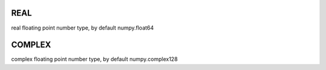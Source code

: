 REAL
----

real floating point number type, by default numpy.float64


COMPLEX
-------

complex floating point number type, by default numpy.complex128 